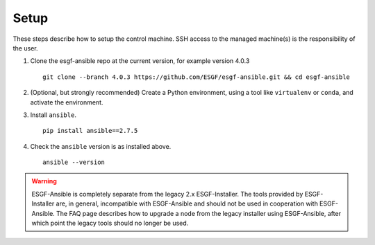 Setup
=====

These steps describe how to setup the control machine. SSH access to the managed machine(s) is the responsibility of the user.

1. Clone the esgf-ansible repo at the current version, for example version 4.0.3 ::

    git clone --branch 4.0.3 https://github.com/ESGF/esgf-ansible.git && cd esgf-ansible

2. (Optional, but strongly recommended) Create a Python environment, using a tool like ``virtualenv`` or ``conda``, and activate the environment.

3. Install ``ansible``. ::

    pip install ansible==2.7.5

4. Check the ``ansible`` version is as installed above. ::

    ansible --version


.. warning::
    ESGF-Ansible is completely separate from the legacy 2.x ESGF-Installer. The tools provided by ESGF-Installer are, in general, incompatible with ESGF-Ansible and should not be used in cooperation with ESGF-Ansible. The FAQ page describes how to upgrade a node from the legacy installer using ESGF-Ansible, after which point the legacy tools should no longer be used.
